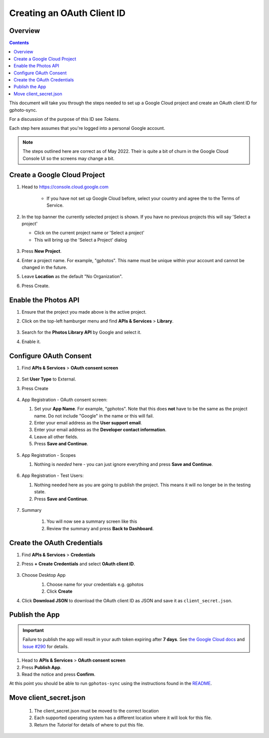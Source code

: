.. _Client ID:

Creating an OAuth Client ID
===========================

Overview
--------

.. contents::

This document will take you through the steps needed to set up a Google Cloud
project and create an OAuth client ID for gphoto-sync.

For a discussion of the purpose of this ID see `Tokens`.

Each step here assumes that you're logged into a personal Google account.

.. note::
   The steps outlined here are correct as of May 2022. Their is quite a 
   bit of churn in the Google Cloud Console UI so the screens may change a 
   bit. 


Create a Google Cloud Project
-----------------------------

#. Head to https://console.cloud.google.com

    * If you have not set up Google Cloud before, select your country
      and agree the to the Terms of Service.

    .. image:: oauth-images/0.png
        :align: center
        :scale: 100 %
  
#. In the top banner the currently selected project is shown. If you have
   no previous projects this will say 'Select a project'

   * Click on the current project name or 'Select a project'

   * This will bring up the 'Select a Project' dialog
 
    .. image:: oauth-images/1.png
        :align: center
        :scale: 100  

#. Press **New Project**.
#. Enter a project name. For example, "gphotos". This name must be unique
   within your account and cannot be changed in the future.
#. Leave **Location** as the default "No Organization".
#. Press Create.

    .. image:: oauth-images/2.png
        :align: center
        :scale: 100



Enable the Photos API
---------------------

#. Ensure that the project you made above is the active project.
#. Click on the top-left hamburger menu and find **APIs & Services** > **Library**.

    .. image:: oauth-images/3.png
        :align: center
        :scale: 75

#. Search for the **Photos Library API** by Google and select it.
    .. image:: oauth-images/4.png
        :align: center
        :scale: 75

#. Enable it.

    .. image:: oauth-images/5.png
        :align: center
        :scale: 75

Configure OAuth Consent
-----------------------

#. Find **APIs & Services** > **OAuth consent screen**

    .. image:: oauth-images/6.png
        :align: center
        :scale: 75

#. Set **User Type** to External.
#. Press Create

    .. image:: oauth-images/7-oauth_concent.png
        :align: center
        :scale: 75

#. App Registration - OAuth consent screen:

   #. Set your **App Name**. For example, "gphotos". Note that this does
      **not** have to be the same as the project name. Do not include "Google"
      in the name or this will fail.
   #. Enter your email address as the **User support email**.
   #. Enter your email address as the **Developer contact information**.
   #. Leave all other fields.
   #. Press **Save and Continue**.

    .. image:: oauth-images/8-app_registration.png
        :align: center
        :scale: 75

#. App Registration - Scopes

   #. Nothing is *needed* here - you can just ignore everything and press
      **Save and Continue**.

    .. image:: oauth-images/9-scopes.png
        :align: center
        :scale: 75

#. App Registration - Test Users:

   #. Nothing needed here as you are going to publish the project. This means
      it will no longer be in the testing state.
   #. Press **Save and Continue**.

    .. image:: oauth-images/10-test_users.png
        :align: center
        :scale: 75

#. Summary

    #. You will now see a summary screen like this
    #. Review the summary and press **Back to Dashboard**.

    .. image:: oauth-images/11-summary.png
        :align: center
        :scale: 75


Create the OAuth Credentials
----------------------------

#. Find **APIs & Services** > **Credentials**
#. Press **+ Create Credentials** and select **OAuth client ID**.


    .. image:: oauth-images/12-create_creds.png
        :align: center
        :scale: 75

#. Choose Desktop App 
    #. Choose name for your credentials e.g. gphotos
    #. Click **Create**

    .. image:: oauth-images/14-create_id.png
        :align: center
        :scale: 75

#. Click **Download JSON** to download the OAuth client ID as JSON and 
   save it as ``client_secret.json``.

    .. image:: oauth-images/15-created.png
        :align: center
        :scale: 75


Publish the App
---------------

.. important::

   Failure to publish the app will result in your auth token expiring after
   **7 days**. See `the Google Cloud docs`_ and `Issue #290`_ for details.

#. Head to **APIs & Services** > **OAuth consent screen**
#. Press **Publish App**.
#. Read the notice and press **Confirm**.


At this point you should be able to run ``gphotos-sync`` using the instructions
found in the README_.

.. _`the Google Cloud docs`: https://developers.google.com/identity/protocols/oauth2#expiration
.. _`Issue #290`: https://github.com/gilesknap/gphotos-sync/issues/290
.. _README: https://github.com/gilesknap/gphotos-sync/README.rst


Move client_secret.json
-----------------------

    #. The client_secret.json must be moved to the correct location
    #. Each supported operating system has a different location where it will 
       look for this file.
    #. Return the `Tutorial` for details of where to put this file.